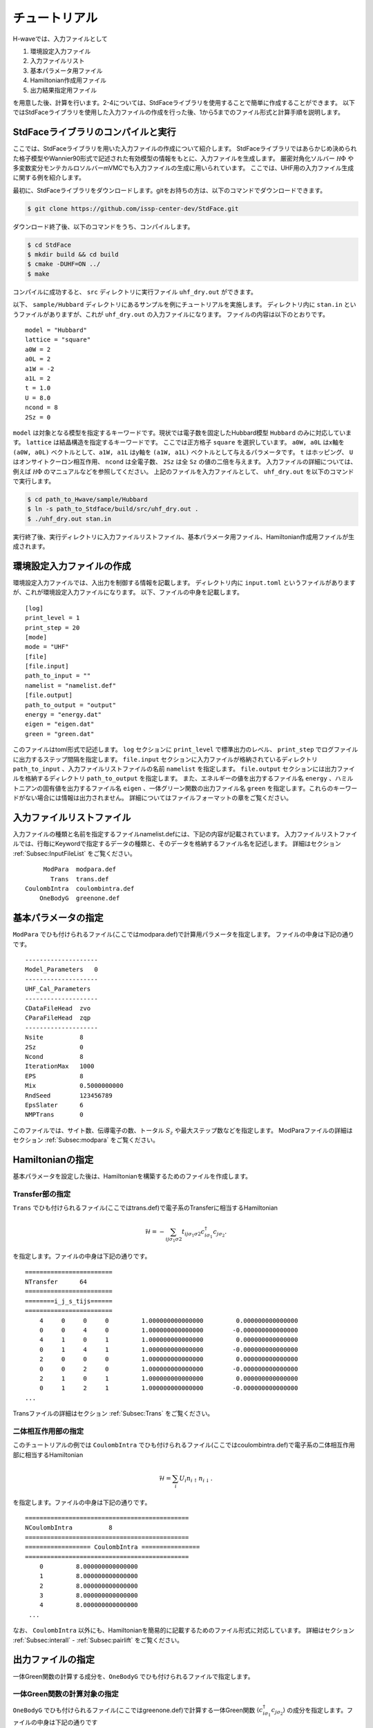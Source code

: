 ==================
チュートリアル
==================

H-waveでは、入力ファイルとして

1. 環境設定入力ファイル
2. 入力ファイルリスト
3. 基本パラメータ用ファイル
4. Hamiltonian作成用ファイル
5. 出力結果指定用ファイル

を用意した後、計算を行います。2-4については、StdFaceライブラリを使用することで簡単に作成することができます。
以下ではStdFaceライブラリを使用した入力ファイルの作成を行った後、1から5までのファイル形式と計算手順を説明します。

StdFaceライブラリのコンパイルと実行
------------------------------------------

ここでは、StdFaceライブラリを用いた入力ファイルの作成について紹介します。
StdFaceライブラリではあらかじめ決められた格子模型やWannier90形式で記述された有効模型の情報をもとに、入力ファイルを生成します。
厳密対角化ソルバー :math:`{\mathcal H}\Phi` や多変数変分モンテカルロソルバーmVMCでも入力ファイルの生成に用いられています。
ここでは、UHF用の入力ファイル生成に関する例を紹介します。

最初に、StdFaceライブラリをダウンロードします。gitをお持ちの方は、以下のコマンドでダウンロードできます。

.. code-block:: bash

    $ git clone https://github.com/issp-center-dev/StdFace.git

ダウンロード終了後、以下のコマンドをうち、コンパイルします。

.. code-block:: bash

    $ cd StdFace
    $ mkdir build && cd build
    $ cmake -DUHF=ON ../
    $ make

コンパイルに成功すると、 ``src`` ディレクトリに実行ファイル ``uhf_dry.out`` ができます。

以下、 ``sample/Hubbard`` ディレクトリにあるサンプルを例にチュートリアルを実施します。
ディレクトリ内に ``stan.in`` というファイルがありますが、これが ``uhf_dry.out`` の入力ファイルになります。
ファイルの内容は以下のとおりです。

::

    model = "Hubbard"
    lattice = "square"
    a0W = 2
    a0L = 2
    a1W = -2
    a1L = 2
    t = 1.0
    U = 8.0
    ncond = 8
    2Sz = 0

``model`` は対象となる模型を指定するキーワードです。現状では電子数を固定したHubbard模型 ``Hubbard`` のみに対応しています。
``lattice`` は結晶構造を指定するキーワードです。 ここでは正方格子 ``square`` を選択しています。
``a0W, a0L`` はx軸を ``(a0W, a0L)`` ベクトルとして、``a1W, a1L`` はy軸を ``(a1W, a1L)`` ベクトルとして与えるパラメータです。
``t`` はホッピング、 ``U`` はオンサイトクーロン相互作用、 ``ncond`` は全電子数、
``2Sz`` は全 ``Sz`` の値の二倍を与えます。
入力ファイルの詳細については、例えば :math:`{\mathcal H}\Phi` のマニュアルなどを参照してください。
上記のファイルを入力ファイルとして、 ``uhf_dry.out`` を以下のコマンドで実行します。

.. code-block:: bash

    $ cd path_to_Hwave/sample/Hubbard
    $ ln -s path_to_Stdface/build/src/uhf_dry.out .
    $ ./uhf_dry.out stan.in

実行終了後、実行ディレクトリに入力ファイルリストファイル、基本パラメータ用ファイル、Hamiltonian作成用ファイルが生成されます。

環境設定入力ファイルの作成
------------------------------------------

環境設定入力ファイルでは、入出力を制御する情報を記載します。
ディレクトリ内に ``input.toml`` というファイルがありますが、これが環境設定入力ファイルになります。
以下、ファイルの中身を記載します。

::

    [log]
    print_level = 1
    print_step = 20
    [mode]
    mode = "UHF"
    [file]
    [file.input]
    path_to_input = ""
    namelist = "namelist.def"
    [file.output]
    path_to_output = "output"
    energy = "energy.dat"
    eigen = "eigen.dat"
    green = "green.dat"


このファイルはtoml形式で記述します。
``log`` セクションに ``print_level`` で標準出力のレベル、 ``print_step`` でログファイルに出力するステップ間隔を指定します。
``file.input`` セクションに入力ファイルが格納されているディレクトリ ``path_to_input`` 、入力ファイルリストファイルの名前  ``namelist``  を指定します。
``file.output`` セクションには出力ファイルを格納するディレクトリ ``path_to_output`` を指定します。
また、エネルギーの値を出力するファイル名 ``energy`` 、ハミルトニアンの固有値を出力するファイル名 ``eigen`` 、一体グリーン関数の出力ファイル名 ``green`` を指定します。これらのキーワードがない場合には情報は出力されません。
詳細についてはファイルフォーマットの章をご覧ください。

入力ファイルリストファイル
------------------------------------------

入力ファイルの種類と名前を指定するファイルnamelist.defには、下記の内容が記載されています。
入力ファイルリストファイルでは、行毎にKeywordで指定するデータの種類と、そのデータを格納するファイル名を記述します。
詳細はセクション :ref:`Subsec:InputFileList` をご覧ください。 ::

         ModPara  modpara.def
           Trans  trans.def
    CoulombIntra  coulombintra.def
        OneBodyG  greenone.def

基本パラメータの指定
--------------------------

``ModPara`` でひも付けられるファイル(ここではmodpara.def)で計算用パラメータを指定します。
ファイルの中身は下記の通りです。

::

    --------------------
    Model_Parameters   0
    --------------------
    UHF_Cal_Parameters
    --------------------
    CDataFileHead  zvo
    CParaFileHead  zqp
    --------------------
    Nsite          8
    2Sz            0
    Ncond          8
    IterationMax   1000
    EPS            8
    Mix            0.5000000000
    RndSeed        123456789
    EpsSlater      6
    NMPTrans       0

このファイルでは、サイト数、伝導電子の数、トータル :math:`S_z` や最大ステップ数などを指定します。
ModParaファイルの詳細はセクション :ref:`Subsec:modpara` をご覧ください。
   

Hamiltonianの指定
----------------------------------

基本パラメータを設定した後は、Hamiltonianを構築するためのファイルを作成します。

**Transfer部の指定**
^^^^^^^^^^^^^^^^^^^^^^^^^^^^^^

``Trans`` でひも付けられるファイル(ここではtrans.def)で電子系のTransferに相当するHamiltonian

.. math::

   \mathcal{H} = -\sum_{ij\sigma_1\sigma2}
   t_{ij\sigma_1\sigma2}c_{i\sigma_1}^{\dagger}c_{j\sigma_2}.
   
を指定します。ファイルの中身は下記の通りです。

::

    ========================
    NTransfer      64
    ========================
    ========i_j_s_tijs======
    ========================
        4     0     0     0         1.000000000000000         0.000000000000000
        0     0     4     0         1.000000000000000        -0.000000000000000
        4     1     0     1         1.000000000000000         0.000000000000000
        0     1     4     1         1.000000000000000        -0.000000000000000
        2     0     0     0         1.000000000000000         0.000000000000000
        0     0     2     0         1.000000000000000        -0.000000000000000
        2     1     0     1         1.000000000000000         0.000000000000000
        0     1     2     1         1.000000000000000        -0.000000000000000
    ...

 
Transファイルの詳細はセクション :ref:`Subsec:Trans` をご覧ください。

**二体相互作用部の指定**
^^^^^^^^^^^^^^^^^^^^^^^^^^^^^^^^^^^^^^^^^

このチュートリアルの例では ``CoulombIntra`` でひも付けられるファイル(ここではcoulombintra.def)で電子系の二体相互作用部に相当するHamiltonian

.. math::

   \mathcal{H} = \sum_{i} U_i n_{i\uparrow}n_{i\downarrow}.

を指定します。ファイルの中身は下記の通りです。

::

    =============================================
    NCoulombIntra          8
    =============================================
    ================== CoulombIntra ================
    =============================================
        0         8.000000000000000
        1         8.000000000000000
        2         8.000000000000000
        3         8.000000000000000
        4         8.000000000000000
     ...

  
なお、 ``CoulombIntra`` 以外にも、Hamiltonianを簡易的に記載するためのファイル形式に対応しています。
詳細はセクション :ref:`Subsec:interall` - :ref:`Subsec:pairlift` をご覧ください。

出力ファイルの指定
-------------------------

一体Green関数の計算する成分を、``OneBodyG`` でひも付けられるファイルで指定します。

**一体Green関数の計算対象の指定**
^^^^^^^^^^^^^^^^^^^^^^^^^^^^^^^^^^^^^^^^^^^^^^^^^

``OneBodyG`` でひも付けられるファイル(ここではgreenone.def)で計算する一体Green関数  :math:`\langle c_{i\sigma_1}^{\dagger}c_{j\sigma_2} \rangle` の成分を指定します。ファイルの中身は下記の通りです

::

    ===============================
    NCisAjs         16
    ===============================
    ======== Green functions ======
    ===============================
        0     0     0     0
        0     0     1     0
        0     0     2     0
        0     0     3     0
        0     0     4     0
     ...

一体Green関数計算対象成分の指定に関するファイル入力形式の詳細はセクション :ref:`Subsec:onebodyg` をご覧ください。

計算の実行
--------------------------

全ての入力ファイルが準備できた後、計算実行します。
環境設定入力ファイル(ここでは ``input.toml`` )を引数とし、ターミナルからH-waveを実行します。

.. code-block:: bash

    $ ln -s path_to_Hwave/python/qlms.py .
    $ python3 qlms.py input.toml

計算が開始されると以下のようなログが出力されます。

::

    2022-05-26 16:27:17,584 INFO qlms :Read def files
    2022-05-26 16:27:17,585 INFO qlms :Get Parameters information
    {'modpara': {'CDataFileHead': ['zvo'], 'CParaFileHead': ['zqp'], '--------------------': [], 'Nsite': ['8'], '2Sz': ['0'], 'Ncond': ['8'], 'IterationMax': ['1000'], 'EPS': ['8'], 'Mix': ['0.5000000000'], 'RndSeed': ['123456789'], 'EpsSlater': ['6'], 'NMPTrans': ['0']}}
    2022-05-26 16:27:17,585 INFO qlms :Get Hamiltonian information
    2022-05-26 16:27:17,585 INFO qlms :Get Output information
    2022-05-26 16:27:17,585 INFO qlms :Start UHF calculation
    2022-05-26 16:27:17,586 INFO qlms.uhf :Set Initial Green's functions
    2022-05-26 16:27:17,586 INFO qlms.uhf :Start UHF calculations
    2022-05-26 16:27:17,586 INFO qlms.uhf :step, rest, energy, NCond, Sz
    2022-05-26 16:27:17,589 INFO qlms.uhf :0, 0.022120078, -36.085839+0j, 8, 0.5424
    2022-05-26 16:27:17,628 INFO qlms.uhf :20, 0.0005230403, -5.6054878+0j, 8, 0.2641
    ...
		
入力ファイル読み込みに関するログが出力されたあと、UHF計算の計算過程に関する情報が出力されます。
出力ファイルは ``input.toml`` の ``file.output`` セクションでの設定にしたがい、
``output`` ディレクトリに ``energy.dat`` , ``eigen.dat``, ``green.dat`` ファイルが出力されます。
出力ファイルの詳細についてはファイルフォーマットの章をご覧ください。

